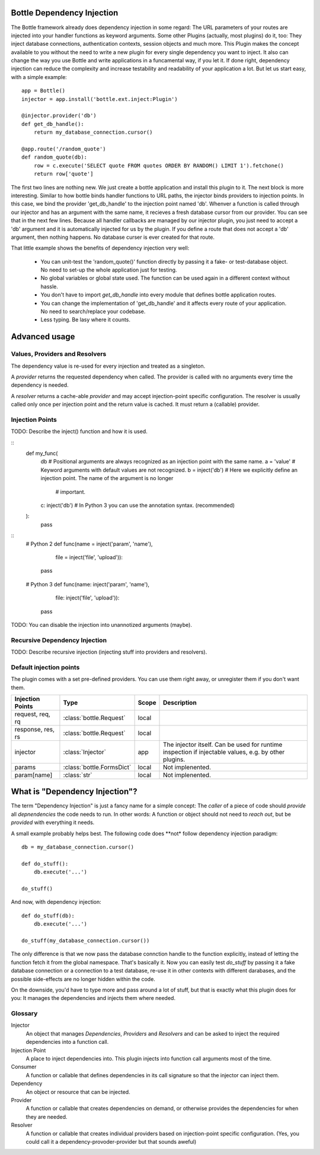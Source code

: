 Bottle Dependency Injection
===========================

The Bottle framework already does dependency injection in some regard: The URL parameters of your routes are injected into your handler functions as keyword arguments. Some other Plugins (actually, most plugins) do it, too: They inject database connections, authentication contexts, session objects and much more. This Plugin makes the concept available to you without the need to write a new plugin for every single dependency you want to inject. It also can change the way you use Bottle and write applications in a funcamental way, if you let it. If done right, dependency injection can reduce the complexity and increase testability and readability of your application a lot. But let us start easy, with a simple example::

    app = Bottle()
    injector = app.install('bottle.ext.inject:Plugin')

    @injector.provider('db')
    def get_db_handle():
        return my_database_connection.cursor()

    @app.route('/random_quote')
    def random_quote(db):
        row = c.execute('SELECT quote FROM quotes ORDER BY RANDOM() LIMIT 1').fetchone()
        return row['quote']

The first two lines are nothing new. We just create a bottle application and install this plugin to it. The next block is more interesting. Similar to how bottle binds handler functions to URL paths, the injector binds providers to injection points. In this case, we bind the provider 'get_db_handle' to the injection point named 'db'. Whenver a function is called through our injector and has an argument with the same name, it recieves a fresh database cursor from our provider. You can see that in the next few lines. Because all handler callbacks are managed by our injector plugin, you just need to accept a 'db' argument and it is automatically injected for us by the plugin. If you define a route that does not accept a 'db' argument, then nothing happens. No database curser is ever created for that route.

That little example shows the benefits of dependency injection very well:

  * You can unit-test the 'random_quote()' function directly by passing it a fake- or test-database object. No need to set-up the whole application just for testing.
  * No global variables or global state used. The function can be used again in a different context without hassle.
  * You don't have to import `get_db_handle` into every module that defines bottle application routes.
  * You can change the implementation of 'get_db_handle' and it affects every route of your application. No need to search/replace your codebase.
  * Less typing. Be lasy where it counts.

Advanced usage
==============

Values, Providers and Resolvers
-------------------------------

The dependency value is re-used for every injection and treated as a singleton.

A *provider* returns the requested dependency when called. The provider is called with no arguments every time the dependency is needed.

A *resolver* returns a cache-able *provider* and may accept injection-point specific configuration. The resolver is usually called only once per injection point and the return value is cached. It must return a (callable) provider.

Injection Points
----------------

TODO: Describe the inject() function and how it is used.

::
    def my_func(
        db                 # Positional arguments are always recognized as an injection point with the same name.
        a = 'value'        # Keyword arguments with default values are not recognized.
        b = inject('db')   # Here we explicitly define an injection point. The name of the argument is no longer
                           #  important.
        c: inject('db')    # In Python 3 you can use the annotation syntax. (recommended)
    ):
        pass

::
    # Python 2
    def func(name = inject('param', 'name'),
             file = inject('file', 'upload')):
        pass

    # Python 3
    def func(name: inject('param', 'name'),
             file: inject('file', 'upload')):
        pass

TODO: You can disable the injection into unannotized arguments (maybe).

Recursive Dependency Injection
------------------------------
TODO: Describe recursive injection (injecting stuff into providers and resolvers).

Default injection points
------------------------

The plugin comes with a set pre-defined providers. You can use them right away, or unregister them if you don't want them.

=================  =========================  =====  ===============================================
Injection Points   Type                       Scope  Description
=================  =========================  =====  ===============================================
request, req, rq   :class:`bottle.Request`    local
response, res, rs  :class:`bottle.Request`    local
injector           :class:`Injector`          app    The injector itself. Can be used for runtime
                                                     inspection if injectable values, e.g. by other
                                                     plugins.
params             :class:`bottle.FormsDict`  local  Not implenented.
param[name]        :class:`str`               local  Not implenented.
=================  =========================  =====  ===============================================

What is "Dependency Injection"?
===============================

The term "Dependency Injection" is just a fancy name for a simple concept: The *caller* of a piece of code should *provide* all *depnendencies* the code needs to run. In other words: A function or object should not need to *reach out*, but be *provided* with everything it needs.

A small example probably helps best. The following code does **not* follow dependency injection paradigm::

    db = my_database_connection.cursor()

    def do_stuff():
        db.execute('...')

    do_stuff()

And now, with dependency injection::

    def do_stuff(db):
        db.execute('...')

    do_stuff(my_database_connection.cursor())

The only difference is that we now pass the database connction handle to the function explicitly, instead of letting the function fetch it from the global namespace. That's basically it. Now you can easily test `do_stuff` by passing it a fake database connection or a connection to a test database, re-use it in other contexts with different darabases, and the possible side-effects are no longer hidden within the code.

On the downside, you'd have to type more and pass around a lot of stuff, but that is exactly what this plugin does for you: It manages the dependencies and injects them where needed.

Glossary
--------

Injector
    An object that manages *Dependencies*, *Providers* and *Resolvers* and can be asked to inject the required
    dependencies into a function call.

Injection Point
    A place to inject dependencies into. This plugin injects into function call arguments most of the time.

Consumer
    A function or callable that defines dependencies in its call signature so that the injector can inject them.

Dependency
    An object or resource that can be injected.

Provider
    A function or callable that creates dependencies on demand, or otherwise provides the dependencies for when they are needed.

Resolver
    A function or callable that creates individual providers based on injection-point specific configuration. (Yes, you could call it a dependency-provoder-provider but that sounds aweful)
